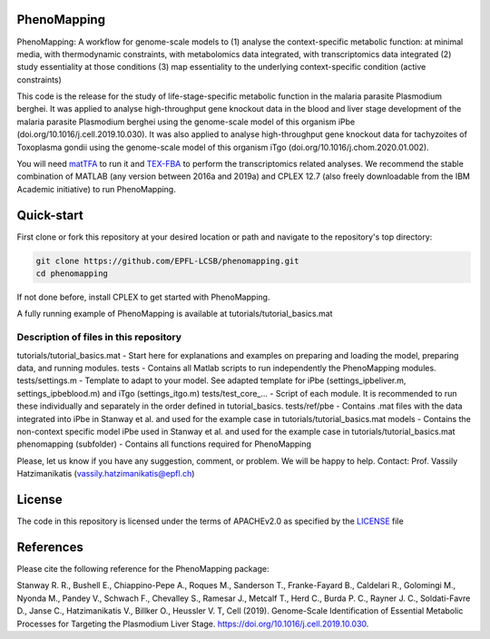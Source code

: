 PhenoMapping
============
|Documentation Status| |Build Status| |Codecov| |Codacy branch grade| |license|

PhenoMapping: A workflow for genome-scale models to
(1) analyse the context-specific metabolic function: at minimal media, with thermodynamic constraints, with metabolomics data integrated, with transcriptomics data integrated
(2) study essentiality at those conditions
(3) map essentiality to the underlying context-specific condition (active constraints)

This code is the release for the study of life-stage-specific metabolic function in the malaria parasite Plasmodium berghei.
It was applied to analyse high-throughput gene knockout data in the blood and liver stage development of the malaria parasite Plasmodium berghei using the genome-scale model of this organism iPbe (doi.org/10.1016/j.cell.2019.10.030).
It was also applied to analyse high-throughput gene knockout data for tachyzoites of Toxoplasma gondii using the genome-scale model of this organism iTgo (doi.org/10.1016/j.chom.2020.01.002).

You will need matTFA_ to run it and TEX-FBA_ to perform the transcriptomics related analyses.
We recommend the stable combination of MATLAB (any version between 2016a and 2019a) and CPLEX 12.7 (also freely downloadable from the IBM Academic initiative) to run PhenoMapping.


.. _Manuscript: Stanway R. R., Bushell E., Chiappino-Pepe A., Roques M., Sanderson T., Franke-Fayard B., Caldelari R., Golomingi M., Nyonda M., Pandey V., Schwach F., Chevalley S., Ramesar J., Metcalf T., Herd C., Burda P. C., Rayner J. C., Soldati-Favre D., Janse C., Hatzimanikatis V., Billker O., Heussler V. T, Cell (2019). Genome-Scale Identification of Essential Metabolic Processes for Targeting the Plasmodium Liver Stage. https://doi.org/10.1016/j.cell.2019.10.030.
.. _matTFA: https://github.com/EPFL-LCSB/matTFA
.. _TEX-FBA: https://github.com/EPFL-LCSB/TEX-FBA
.. _Documentation: https://phenomapping.readthedocs.io/en/latest/solver.html
.. |license| image:: http://img.shields.io/badge/license-APACHE2-blue.svg
   :target: https://github.com/EPFL-LCSB/phenomapping/blob/master/LICENSE.txt
.. |Documentation Status| image:: https://readthedocs.org/projects/phenomapping/badge/?version=latest
   :target: http://phenomapping.readthedocs.io/en/latest/?badge=latest
.. |Build Status| image:: https://travis-ci.org/EPFL-LCSB/phenomapping.svg?branch=master
   :target: https://travis-ci.org/EPFL-LCSB/phenomapping
.. |Codecov| image:: https://img.shields.io/codecov/c/github/EPFL-LCSB/phenomapping.svg
   :target: https://codecov.io/gh/EPFL-LCSB/phenomapping
.. |Codacy branch grade| image:: https://img.shields.io/codacy/grade/46bab484396946a8be07a82276f3e9dc/master.svg
   :target: https://www.codacy.com/app/realLCSB/phenomapping


Quick-start
============

First clone or fork this repository at your desired location or path and navigate to the repository's top directory: 

.. code:: bash

    git clone https://github.com/EPFL-LCSB/phenomapping.git
    cd phenomapping

If not done before, install CPLEX to get started with PhenoMapping.

A fully running example of PhenoMapping is available at tutorials/tutorial_basics.mat


Description of files in this repository
---------------------------------------
tutorials/tutorial_basics.mat - Start here for explanations and examples on preparing and loading the model, preparing data, and running modules.
tests - Contains all Matlab scripts to run independently the PhenoMapping modules.
tests/settings.m - Template to adapt to your model. See adapted template for iPbe (settings_ipbeliver.m, settings_ipbeblood.m) and iTgo (settings_itgo.m)
tests/test_core_... - Script of each module. It is recommended to run these individually and separately in the order defined in tutorial_basics.
tests/ref/pbe - Contains .mat files with the data integrated into iPbe in Stanway et al. and used for the example case in tutorials/tutorial_basics.mat
models - Contains the non-context specific model iPbe used in Stanway et al. and used for the example case in tutorials/tutorial_basics.mat
phenomapping (subfolder) - Contains all functions required for PhenoMapping


Please, let us know if you have any suggestion, comment, or problem. We will be happy to help.
Contact: Prof. Vassily Hatzimanikatis (vassily.hatzimanikatis@epfl.ch)



License
=======
The code in this repository is licensed under the terms of APACHEv2.0 as specified by the `LICENSE <https://github.com/EPFL-LCSB/phenomapping/blob/master/LICENSE>`_ file



References
==========
Please cite the following reference for the PhenoMapping package:

Stanway R. R., Bushell E., Chiappino-Pepe A., Roques M., Sanderson T., Franke-Fayard B., Caldelari R., Golomingi M., Nyonda M., Pandey V., Schwach F., Chevalley S., Ramesar J., Metcalf T., Herd C., Burda P. C., Rayner J. C., Soldati-Favre D., Janse C., Hatzimanikatis V., Billker O., Heussler V. T, Cell (2019). Genome-Scale Identification of Essential Metabolic Processes for Targeting the Plasmodium Liver Stage. https://doi.org/10.1016/j.cell.2019.10.030.
